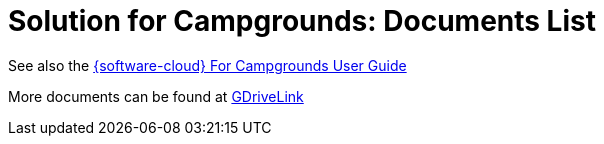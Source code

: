 = Solution for Campgrounds: Documents List

See also the xref:IZCloud:DocList.adoc[{software-cloud} For Campgrounds User Guide]

More documents can be found at https://drive.google.com/drive/folders/1yrYtOA3u9Lm8VJzTXjJJLV-D2IV6hFMX?usp=share_link[GDriveLink, window=_blank]

